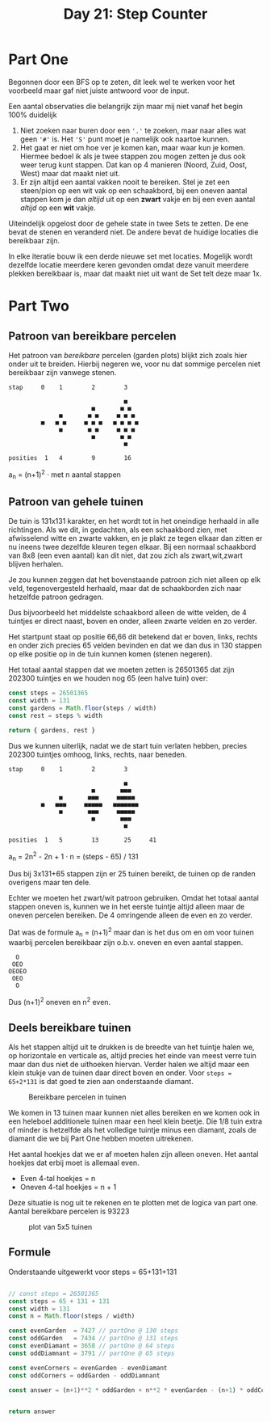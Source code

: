 #+title: Day 21: Step Counter
#+options: toc:nil num:nil

* Part One

Begonnen door een BFS op te zeten, dit leek wel te werken voor het voorbeeld
maar gaf niet juiste antwoord voor de input.

Een aantal observaties die belangrijk zijn maar mij niet vanaf het begin 100% duidelijk

1. Niet zoeken naar buren door een ~'.'~ te zoeken, maar naar alles wat geen ~'#'~
   is. Het ~'S'~ punt moet je namelijk ook naartoe kunnen.
2. Het gaat er niet om hoe ver je komen kan, maar waar kun je komen. Hiermee bedoel
   ik als je twee stappen zou mogen zetten je dus ook weer terug kunt stappen.
   Dat kan op 4 manieren (Noord, Zuid, Oost, West) maar dat maakt niet uit.
3. Er zijn altijd een aantal vakken nooit te bereiken. Stel je zet een
   steen/pion op een wit vak op een schaakbord, bij een oneven aantal stappen
   kom je dan /altijd/ uit op een *zwart* vakje en bij een even aantal /altijd/ op een
   *wit* vakje.

Uiteindelijk opgelost door de gehele state in twee Sets te zetten. De ene bevat de
stenen en veranderd niet. De andere bevat de huidige locaties die bereikbaar
zijn.

In elke iteratie bouw ik een derde nieuwe set met locaties. Mogelijk wordt dezelfde
locatie meerdere keren gevonden omdat deze vanuit meerdere plekken bereikbaar
is, maar dat maakt niet uit want de Set telt deze maar 1x.

* Part Two

** Patroon van bereikbare percelen

Het patroon van /bereikbare/ percelen (garden plots) blijkt zich zoals hier onder
uit te breiden. Hierbij negeren we, voor nu dat sommige percelen niet bereikbaar
zijn vanwege stenen.


#+begin_src
stap     0    1        2        3

                                ■
                       ■       ■ ■
              ■       ■ ■     ■ ■ ■
         ■   ■ ■     ■ ■ ■   ■ ■ ■ ■
              ■       ■ ■     ■ ■ ■
                       ■       ■ ■
                                ■

posities  1   4        9        16
#+end_src

a_{n} = (n+1)^2  · met n aantal stappen

** Patroon van gehele tuinen

De tuin is 131x131 karakter, en het wordt tot in het oneindige herhaald in
alle richtingen. Als we dit, in gedachten, als een schaakbord zien, met
afwisselend witte en zwarte vakken, en je plakt ze tegen elkaar dan zitten er nu
ineens twee dezelfde kleuren tegen elkaar. Bij een normaal schaakbord van 8x8
(een even aantal) kan dit niet, dat zou zich als zwart,wit,zwart blijven
herhalen.

Je zou kunnen zeggen dat het bovenstaande patroon zich niet alleen op elk veld,
tegenovergesteld herhaald, maar dat de schaakborden zich naar hetzelfde patroon
gedragen.

Dus bijvoorbeeld het middelste schaakbord alleen de witte velden, de 4 tuintjes
er direct naast, boven en onder, alleen zwarte velden en zo verder.

Het startpunt staat op positie 66,66 dit betekend dat er boven, links, rechts en
onder zich precies 65 velden bevinden en dat we dan dus in 130 stappen op elke
positie op in de tuin kunnen komen (stenen negeren).

Het totaal aantal stappen dat we moeten zetten is 26501365 dat zijn 202300
tuintjes en we houden nog 65 (een halve tuin) over:

#+begin_src js :results verbatim :wrap results js :exports both
const steps = 26501365
const width = 131
const gardens = Math.floor(steps / width)
const rest = steps % width

return { gardens, rest }
#+end_src


Dus we kunnen uiterlijk, nadat we de start tuin verlaten hebben, precies 202300
tuintjes omhoog, links, rechts, naar beneden.

#+begin_src
stap     0    1        2        3

                                ■
                       ■       ■■■
              ■       ■■■     ■■■■■
         ■   ■■■     ■■■■■   ■■■■■■■
              ■       ■■■     ■■■■■
                       ■       ■■■
                                ■

posities  1   5        13       25     41
#+end_src

a_{n} = 2n^2 - 2n + 1 · n = (steps - 65) / 131


Dus bij 3x131+65 stappen zijn er 25 tuinen bereikt, de tuinen op de randen overigens maar ten dele.

Echter we moeten het zwart/wit patroon gebruiken. Omdat het totaal aantal stappen oneven is, kunnen we in het eerste tuintje altijd alleen maar de oneven percelen bereiken. De 4 omringende alleen de even en zo verder.

Dat was de formule a_{n} = (n+1)^2 maar dan is het dus om en om voor tuinen waarbij percelen bereikbaar zijn o.b.v. oneven en even aantal stappen.

#+begin_src
    O
   OEO
  OEOEO
   OEO
    O
#+end_src

Dus (n+1)^2 oneven en n^2 even.


** Deels bereikbare tuinen

Als het stappen altijd uit te drukken is de breedte van het tuintje halen we, op
horizontale en verticale as, altijd precies het einde van meest verre tuin maar
dan dus niet de uithoeken hiervan. Verder halen we altijd maar een klein stukje
van de tuinen daar direct boven en onder. Voor ~steps = 65+2*131~ is dat goed te
zien aan onderstaande diamant.

#+CAPTION: Bereikbare percelen in tuinen
#+NAME:    fig:bereikbare-percelen
[[./21.org_scrot-20231226072512.png]]

We komen in 13 tuinen maar kunnen niet alles bereiken en we komen ook in een
heleboel additionele tuinen maar een heel klein beetje. Die 1/8 tuin extra of
minder is hetzelfde als het volledige tuintje minus een diamant, zoals de
diamant die we bij Part One hebben moeten uitrekenen.

Het aantal hoekjes dat we er af moeten halen zijn alleen oneven. Het aantal
hoekjes dat erbij moet is allemaal even.

+ Even 4-tal hoekjes = n
+ Oneven 4-tal hoekjes = n + 1

Deze situatie is nog uit te rekenen en te plotten met de logica van part one.
Aantal bereikbare percelen is 93223

#+CAPTION: plot van 5x5 tuinen
#+NAME:    fig:plot-tuinen
[[./21.org_scrot-20231226090410.png]]

** Formule

Onderstaande uitgewerkt voor steps = 65+131+131

#+begin_src js :results verbatim :wrap results js :exports both

// const steps = 26501365
const steps = 65 + 131 + 131
const width = 131
const n = Math.floor(steps / width)

const evenGarden  = 7427 // partOne @ 130 steps
const oddGarden   = 7434 // partOne @ 131 steps
const evenDiamant = 3658 // partOne @ 64 steps
const oddDiamnant = 3791 // partOne @ 65 steps

const evenCorners = evenGarden - evenDiamant
const oddCorners = oddGarden - oddDiamnant

const answer = (n+1)**2 * oddGarden + n**2 * evenGarden - (n+1) * oddCorners + n * evenCorners


return answer
#+end_src
